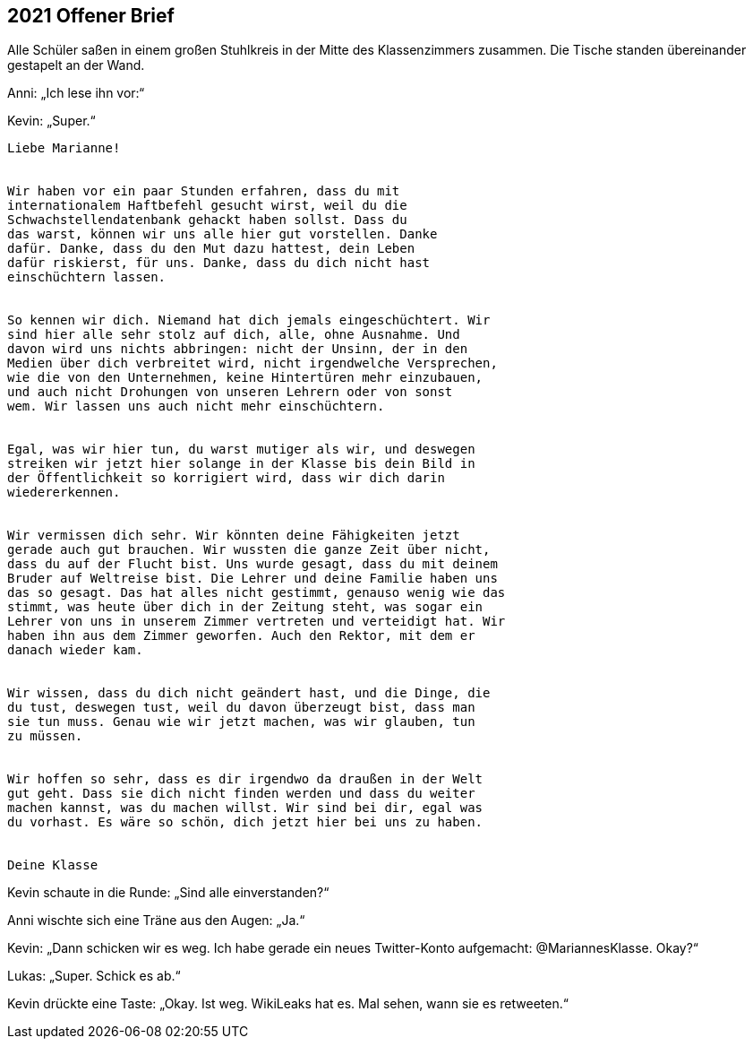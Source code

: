 == [big-number]#2021# Offener Brief

[text-caps]#Alle Schüler saßen# in einem großen Stuhlkreis in der Mitte des Klassenzimmers zusammen.
Die Tische standen übereinander gestapelt an der Wand.

Anni: „Ich lese ihn vor:“

Kevin: „Super.“

****
....
Liebe Marianne!


Wir haben vor ein paar Stunden erfahren, dass du mit
internationalem Haftbefehl gesucht wirst, weil du die
Schwachstellendatenbank gehackt haben sollst. Dass du 
das warst, können wir uns alle hier gut vorstellen. Danke
dafür. Danke, dass du den Mut dazu hattest, dein Leben 
dafür riskierst, für uns. Danke, dass du dich nicht hast
einschüchtern lassen.


So kennen wir dich. Niemand hat dich jemals eingeschüchtert. Wir
sind hier alle sehr stolz auf dich, alle, ohne Ausnahme. Und
davon wird uns nichts abbringen: nicht der Unsinn, der in den 
Medien über dich verbreitet wird, nicht irgendwelche Versprechen, 
wie die von den Unternehmen, keine Hintertüren mehr einzubauen,
und auch nicht Drohungen von unseren Lehrern oder von sonst
wem. Wir lassen uns auch nicht mehr einschüchtern.


Egal, was wir hier tun, du warst mutiger als wir, und deswegen
streiken wir jetzt hier solange in der Klasse bis dein Bild in
der Öffentlichkeit so korrigiert wird, dass wir dich darin
wiedererkennen.


Wir vermissen dich sehr. Wir könnten deine Fähigkeiten jetzt
gerade auch gut brauchen. Wir wussten die ganze Zeit über nicht,
dass du auf der Flucht bist. Uns wurde gesagt, dass du mit deinem
Bruder auf Weltreise bist. Die Lehrer und deine Familie haben uns
das so gesagt. Das hat alles nicht gestimmt, genauso wenig wie das
stimmt, was heute über dich in der Zeitung steht, was sogar ein
Lehrer von uns in unserem Zimmer vertreten und verteidigt hat. Wir
haben ihn aus dem Zimmer geworfen. Auch den Rektor, mit dem er
danach wieder kam.


Wir wissen, dass du dich nicht geändert hast, und die Dinge, die
du tust, deswegen tust, weil du davon überzeugt bist, dass man
sie tun muss. Genau wie wir jetzt machen, was wir glauben, tun
zu müssen.


Wir hoffen so sehr, dass es dir irgendwo da draußen in der Welt
gut geht. Dass sie dich nicht finden werden und dass du weiter
machen kannst, was du machen willst. Wir sind bei dir, egal was
du vorhast. Es wäre so schön, dich jetzt hier bei uns zu haben.


Deine Klasse
....
****

Kevin schaute in die Runde: „Sind alle einverstanden?“

Anni wischte sich eine Träne aus den Augen: „Ja.“

Kevin: „Dann schicken wir es weg.
Ich habe gerade ein neues Twitter-Konto aufgemacht: @MariannesKlasse.
Okay?“

Lukas: „Super.
Schick es ab.“

Kevin drückte eine Taste: „Okay.
Ist weg.
WikiLeaks hat es.
Mal sehen, wann sie es retweeten.“
